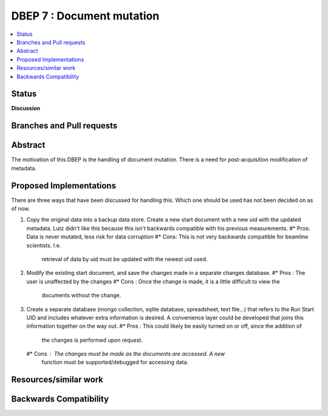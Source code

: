 ===================
 DBEP 7 : Document mutation
===================


.. contents::
   :local:

Status
======

**Discussion**


Branches and Pull requests
==========================


Abstract
========
The motivation of this DBEP is the handling of document mutation.
There is a need for post-acquisition modification of metadata.





Proposed Implementations
====================
There are three ways that have been discussed for handling this.
Which one should be used has not been decided on as of now.


#. Copy the original data into a backup data store. Create a new start document
   with a new uid with the updated metadata. Lutz didn't like this because this
   isn't backwards compatible with his previous measurements.
   #* Pros: Data is never mutated, less risk for data corruption
   #* Cons: This is not very backwards compatible for beamline scientists. I.e.
     retrieval of data by uid must be updated with the newest uid used.
#. Modify the existing start document, and save the changes made in a separate
   changes database.
   #* Pros : The user is unaffected by the changes
   #* Cons : Once the change is made, it is a little difficult to view the
     documents without the change.
#. Create a separate database (mongo collection, sqlite database, spreadsheet,
   text file...) that refers to the Run Start UID and includes whatever extra
   information is desired. A convenience layer could be developed that joins
   this information together on the way out.
   #* Pros : This could likely be easily turned on or off, since the addition of
     the changes is performed upon request.
   #* Cons : The changes must be made as the documents are accessed. A new
     function must be supported/debugged for accessing data.


Resources/similar work
======================


Backwards Compatibility
=======================
